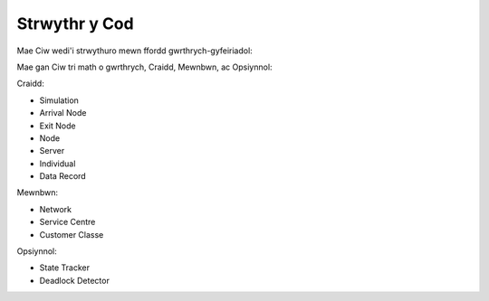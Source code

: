 .. _code-structure:

==============
Strwythr y Cod
==============

Mae Ciw wedi'i strwythuro mewn ffordd gwrthrych-gyfeiriadol:


.. image:: ../_static/codestructure.svg
   :scale: 100 %
   :alt: Strwythr y cod ar gyfer Ciw.
   :align: center

Mae gan Ciw tri math o gwrthrych, Craidd, Mewnbwn, ac Opsiynnol:

Craidd:

- Simulation
- Arrival Node
- Exit Node
- Node
- Server
- Individual
- Data Record

Mewnbwn:

- Network
- Service Centre
- Customer Classe

Opsiynnol:

- State Tracker
- Deadlock Detector